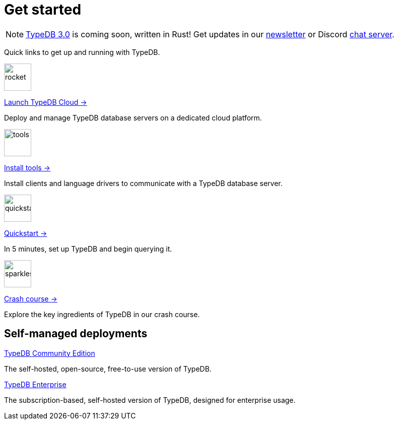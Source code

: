 = Get started
:keywords: typedb, typeql, clients, documentation, overview
:pageTitle: Get started
:summary: Getting started with TypeDB
:page-layout: landing
// :page-preamble-card: 1

// tag::rust-rewrite[]
[NOTE]
====
https://typedb.com/blog/typedb-3-roadmap[TypeDB 3.0] is coming soon, written in Rust! Get updates in our https://typedb.com?dialog=newsletter[newsletter,window=_blank] or Discord https://typedb.com/discord[chat server,window=_blank].
====
// end::rust-rewrite[]

Quick links to get up and running with TypeDB.

[.link-panel.clickable]
--
image::{page-version}@home::rocket-launch-thin.svg[rocket,54,54]

https://cloud.typedb.com[Launch TypeDB Cloud →]

Deploy and manage TypeDB database servers on a dedicated cloud platform.
--

[.link-panel.clickable]
--
image::{page-version}@home::screwdriver-wrench-thin.svg[tools,54,54]

xref:{page-version}@home::install-tools.adoc[Install tools →]

Install clients and language drivers to communicate with a TypeDB database server.
--

[.link-panel.clickable]
--
image::{page-version}@home::forward-thin.svg[quickstart,54,54]

xref:{page-version}@home::quickstart.adoc[Quickstart →]

In 5 minutes, set up TypeDB and begin querying it.
--

[.link-panel.clickable]
--
image::{page-version}@home::sparkles.svg[sparkles,54,54]

xref:{page-version}@home::crash-course/index.adoc[Crash course →]

Explore the key ingredients of TypeDB in our crash course.
--


// == Comparisons
//
// Coming from a relational, document or graph database background? These guides are for you.
//
// [cols-3]
// --
// .https://example.com[Relational]
// [.clickable]
// ****
// A TypeDB learning experience tailored for an SQL background.
// ****
//
// .https://example.com[Document]
// [.clickable]
// ****
// A detailed comparison between TypeDB and document stores.
// ****
//
// .https://example.com[Graph]
// [.clickable]
// ****
// An in-depth guide about how TypeDB compares to graph databases.
// ****
// --


== Self-managed deployments

[cols-2]
--
.xref:{page-version}@manual::self-managed/index.adoc[TypeDB Community Edition]
[.clickable]
****
The self-hosted, open-source, free-to-use version of TypeDB.
****

.xref:{page-version}@manual::self-managed/enterprise.adoc[TypeDB Enterprise]
[.clickable]
****
The subscription-based, self-hosted version of TypeDB, designed for enterprise usage.
****
--
